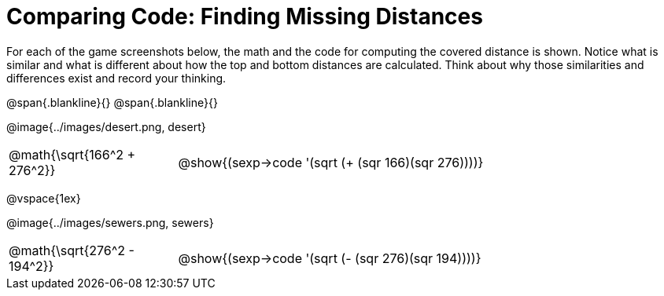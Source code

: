 = Comparing Code: Finding Missing Distances

++++
<style>
	img { max-width: 450px; }
	.center { padding: 0; }
</style>
++++

For each of the game screenshots below, the math and the code for computing the covered distance is shown. Notice what is similar and what is different about how the top and bottom distances are calculated. Think about why those similarities and differences exist and record your thinking.

@span{.blankline}{}
@span{.blankline}{}

[.center]
--
@image{../images/desert.png, desert}
[.imageWidth, cols="<1,>3", stripes="none", grid="none", frame="none"]
|===
| @math{\sqrt{166^2 + 276^2}}
| @show{(sexp->code '(sqrt (+ (sqr 166)(sqr 276))))}
|===

@vspace{1ex}

@image{../images/sewers.png, sewers}
[.imageWidth, cols="<1,>3", stripes="none", grid="none", frame="none"]
|===
| @math{\sqrt{276^2 - 194^2}}
| @show{(sexp->code '(sqrt (- (sqr 276)(sqr 194))))}
|===
--
